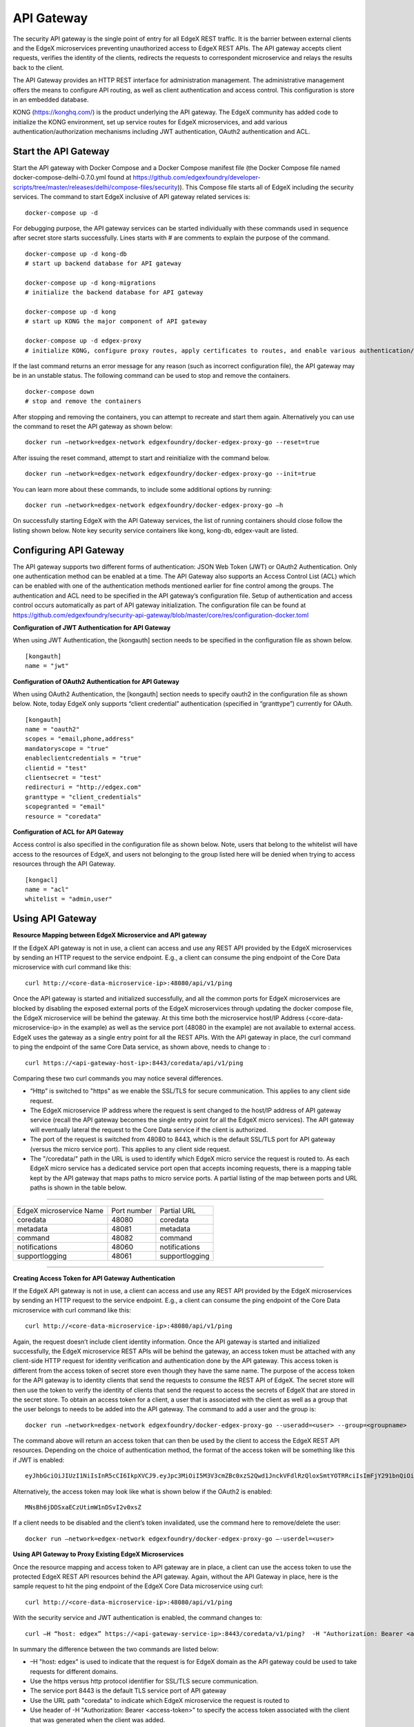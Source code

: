 ###################
API Gateway
###################

The security API gateway is the single point of entry for all EdgeX REST traffic. It is the barrier between external clients and the EdgeX microservices preventing unauthorized access to EdgeX REST APIs. The API gateway accepts client requests, verifies the identity of the clients, redirects the requests to correspondent microservice and relays the results back to the client. 

The API Gateway provides an HTTP REST interface for administration management. The administrative management offers the means to configure API routing, as well as client authentication and access control.  This configuration is store in an embedded database. 

KONG (https://konghq.com/) is the product underlying the API gateway.  The EdgeX community has added code to initialize the KONG environment, set up service routes for EdgeX microservices, and add various authentication/authorization mechanisms including JWT authentication, OAuth2 authentication and ACL.


======================
Start the API Gateway
======================

Start the API gateway with Docker Compose and a Docker Compose manifest file (the Docker Compose file named docker-compose-delhi-0.7.0.yml found at https://github.com/edgexfoundry/developer-scripts/tree/master/releases/delhi/compose-files/security)).  This Compose file starts all of EdgeX including the security services. The command to start EdgeX inclusive of API gateway related services is:
::

    docker-compose up -d

For debugging purpose, the API gateway services can be started individually with these commands used in sequence after secret store starts successfully. Lines starts with # are comments to explain the purpose of the command.
::

    docker-compose up -d kong-db
    # start up backend database for API gateway

    docker-compose up -d kong-migrations
    # initialize the backend database for API gateway

    docker-compose up -d kong
    # start up KONG the major component of API gateway

    docker-compose up -d edgex-proxy
    # initialize KONG, configure proxy routes, apply certificates to routes, and enable various authentication/ACL features. 


If the last command returns an error message for any reason (such as incorrect configuration file), the API gateway may be in an unstable status. The following command can be used to stop and remove the containers. 
::

    docker-compose down
    # stop and remove the containers

After stopping and removing the containers, you can attempt to recreate and start them again. Alternatively you can use the command to reset the API gateway as shown below:
::

    docker run –network=edgex-network edgexfoundry/docker-edgex-proxy-go --reset=true 

After issuing the reset command, attempt to start and reinitialize with the command below.
::

    docker run –network=edgex-network edgexfoundry/docker-edgex-proxy-go --init=true 

You can learn more about these commands, to include some additional options by running: 
::

    docker run –network=edgex-network edgexfoundry/docker-edgex-proxy-go –h 

On successfully starting EdgeX with the API Gateway services, the list of running containers should close follow the listing shown below.  Note key security service containers like kong, kong-db, edgex-vault are listed. 

.. image:: Running.Security.png


========================
Configuring API Gateway
========================

The API gateway supports two different forms of authentication: JSON Web Token (JWT) or OAuth2 Authentication. Only one authentication method can be enabled at a time. The API Gateway also supports an Access Control List (ACL) which can be enabled with one of the authentication methods mentioned earlier for fine control among the groups. The authentication and ACL need to be specified in the API gateway’s configuration file.  Setup of authentication and access control occurs automatically as part of API gateway initialization. The configuration file can be found at https://github.com/edgexfoundry/security-api-gateway/blob/master/core/res/configuration-docker.toml


**Configuration of JWT Authentication for API Gateway**

When using JWT Authentication, the [kongauth] section needs to be specified in the configuration file as shown below.
::

    [kongauth]
    name = "jwt"


**Configuration of OAuth2 Authentication for API Gateway**

When using OAuth2 Authentication, the [kongauth] section needs to specify oauth2 in the configuration file as shown below. Note, today EdgeX only supports “client credential” authentication (specified in “granttype”) currently for OAuth. 

::

    [kongauth]
    name = "oauth2"
    scopes = "email,phone,address"
    mandatoryscope = "true"
    enableclientcredentials = "true"
    clientid = "test"
    clientsecret = "test"
    redirecturi = "http://edgex.com"
    granttype = "client_credentials"
    scopegranted = "email"
    resource = "coredata"
    

**Configuration of ACL for API Gateway**

Access control is also specified in the configuration file as shown below.  Note, users that belong to the whitelist will have access to the resources of EdgeX, and users not belonging to the group listed here will be denied when trying to access resources through the API Gateway.
::

    [kongacl]
    name = "acl"
    whitelist = "admin,user"
    

======================
Using API Gateway
======================

**Resource Mapping between EdgeX Microservice and API gateway**


If the EdgeX API gateway is not in use, a client can access and use any REST API provided by the EdgeX microservices by sending an HTTP request to the service endpoint. E.g., a client can consume the ping endpoint of the Core Data microservice with curl command like this:
::

    curl http://<core-data-microservice-ip>:48080/api/v1/ping

Once the API gateway is started and initialized successfully, and all the common ports for EdgeX microservices are blocked by disabling the exposed external ports of the EdgeX microservices through updating the docker compose file, the EdgeX microservice will be behind the gateway.  At this time both the microservice host/IP Address (<core-data-microservice-ip> in the example) as well as the service port (48080 in the example) are not available to external access. EdgeX uses the gateway as a single entry point for all the REST APIs. With the API gateway in place, the  curl command to ping the endpoint of the same Core Data service, as shown above, needs to change to : 
::

    curl https://<api-gateway-host-ip>:8443/coredata/api/v1/ping

Comparing these two curl commands you may notice several differences.

*	“Http” is switched to "https" as we enable the SSL/TLS for secure communication.  This applies to any client side request.
*	The EdgeX microservice IP address where the request is sent changed to the host/IP address of API gateway service (recall the API gateway becomes the single entry point for all the EdgeX micro services). The API gateway will eventually lateral the request to the Core Data service if the client is authorized.  
*	The port of the request is switched from 48080 to 8443, which is the default SSL/TLS port for API gateway (versus the micro service port). This applies to any client side request. 
*	The "/coredata/" path in the URL is used to identify which EdgeX micro service the request is routed to.  As each EdgeX micro service has a dedicated service port open that accepts incoming requests, there is a mapping table kept by the API gateway that maps paths to micro service ports.   A partial listing of the map between ports and URL paths is shown in the table below.


````

+-------------------------+-------------+----------------+
| EdgeX microservice Name | Port number | Partial URL    |
+-------------------------+-------------+----------------+
| coredata                | 48080       | coredata       |
+-------------------------+-------------+----------------+
| metadata                | 48081       | metadata       |
+-------------------------+-------------+----------------+
| command                 | 48082       | command        |
+-------------------------+-------------+----------------+
| notifications           | 48060       | notifications  |
+-------------------------+-------------+----------------+
| supportlogging          | 48061       | supportlogging |
+-------------------------+-------------+----------------+

````

**Creating Access Token for API Gateway Authentication**


If the EdgeX API gateway is not in use, a client can access and use any REST API provided by the EdgeX microservices by sending an HTTP request to the service endpoint. E.g., a client can consume the ping endpoint of the Core Data microservice with curl command like this:
::

    curl http://<core-data-microservice-ip>:48080/api/v1/ping

Again, the request doesn’t include client identity information. Once the API gateway is started and initialized successfully, the EdgeX microservice REST APIs will be behind the gateway, an access token must  be attached with any client-side HTTP request for identity verification and authentication done by the API gateway. This access token is different from the access token of secret store even though they have the same name. The purpose of the access token for the API gateway is to identity clients that send the requests to consume the REST API of EdgeX. The secret store will then use the token to verify the identity of clients that send the request to access the secrets of EdgeX that are stored in the secret store.
To obtain an access token for a client, a user that is associated with the client as well as a group that the user belongs to needs to be added into the API gateway. The command to add a user and the group is: 
::

    docker run –network=edgex-network edgexfoundry/docker-edgex-proxy-go --useradd=<user> --group=<groupname> 

The command above will return an access token that can then be used by the client to access the EdgeX REST API resources. Depending on the choice of authentication method, the format of the access token will be something like this if JWT is enabled: 
::
        
 eyJhbGciOiJIUzI1NiIsInR5cCI6IkpXVCJ9.eyJpc3MiOiI5M3V3cmZBc0xzS2Qwd1JnckVFdlRzQloxSmtYOTRRciIsImFjY291bnQiOiJhZG1pbmlzdHJhdG9yIn0.em8ffitqrd59_DeYKfQkTZGtUA1T99NikETwtedOgHQ

Alternatively, the access token may look like what is shown below if the OAuth2 is enabled:
::

    MNsBh6jDDSxaECzUtimW1nDSvI2v0xsZ

If a client needs to be disabled and the client’s token invalidated, use the command here to remove/delete the user: 
::

    docker run –network=edgex-network edgexfoundry/docker-edgex-proxy-go –-userdel=<user>


**Using API Gateway to Proxy Existing EdgeX Microservices**


Once the resource mapping and access token to API gateway are in place, a client can use the access token to use the protected EdgeX REST API resources behind the API gateway.
Again, without the API Gateway in place, here is the sample request to hit the ping endpoint of the EdgeX Core Data microservice using curl: 
::

    curl http://<core-data-microservice-ip>:48080/api/v1/ping

With the security service and JWT authentication is enabled, the command changes to:
::

    curl –H “host: edgex” https://<api-gateway-service-ip>:8443/coredata/v1/ping?  -H "Authorization: Bearer <access-token>”

In summary the difference between the two commands are listed below:

*	–H "host: edgex" is used to indicate that the request is for EdgeX domain as the API gateway could be used to take requests for different domains. 
*	Use the https versus http protocol identifier for SSL/TLS secure communication.
*	The service port 8443 is the default TLS service port of API gateway
*	Use the URL path "coredata" to indicate which EdgeX microservice the request is routed to
*	Use header of -H "Authorization: Bearer <access-token>" to specify the access token associated with the client that was generated when the client was added.  

The format for OAuth2 authentication is similar. For OAuth2 use the bearer token from OAuth2 authentication instead of the JWT token.  Here is an example of the curl command using OAuth2:
::

    curl –H "host: edgex" https://<api-gateway-service-ip>:8443/coredata/v1/ping -H "Authorization:bearer <access-token>"

